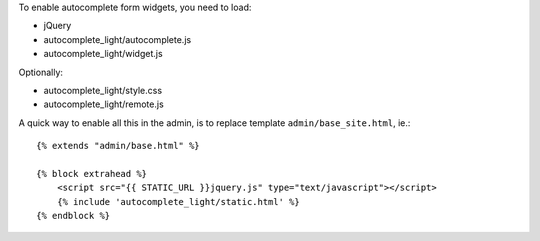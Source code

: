 To enable autocomplete form widgets, you need to load:

- jQuery
- autocomplete_light/autocomplete.js
- autocomplete_light/widget.js

Optionally:

- autocomplete_light/style.css
- autocomplete_light/remote.js

A quick way to enable all this in the admin, is to replace template
``admin/base_site.html``, ie.::

    {% extends "admin/base.html" %}

    {% block extrahead %}
        <script src="{{ STATIC_URL }}jquery.js" type="text/javascript"></script>
        {% include 'autocomplete_light/static.html' %}
    {% endblock %}
